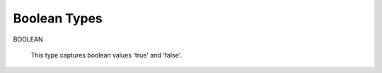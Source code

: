 =================
Boolean Types
=================

BOOLEAN

    This type captures boolean values 'true' and 'false'.